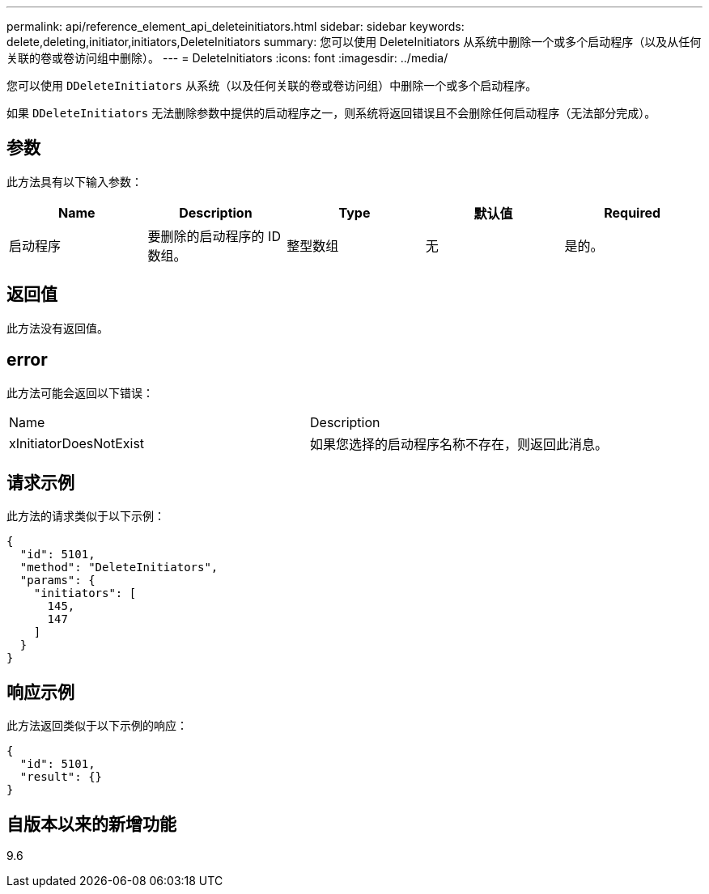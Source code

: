 ---
permalink: api/reference_element_api_deleteinitiators.html 
sidebar: sidebar 
keywords: delete,deleting,initiator,initiators,DeleteInitiators 
summary: 您可以使用 DeleteInitiators 从系统中删除一个或多个启动程序（以及从任何关联的卷或卷访问组中删除）。 
---
= DeleteInitiators
:icons: font
:imagesdir: ../media/


[role="lead"]
您可以使用 `DDeleteInitiators` 从系统（以及任何关联的卷或卷访问组）中删除一个或多个启动程序。

如果 `DDeleteInitiators` 无法删除参数中提供的启动程序之一，则系统将返回错误且不会删除任何启动程序（无法部分完成）。



== 参数

此方法具有以下输入参数：

|===
| Name | Description | Type | 默认值 | Required 


 a| 
启动程序
 a| 
要删除的启动程序的 ID 数组。
 a| 
整型数组
 a| 
无
 a| 
是的。

|===


== 返回值

此方法没有返回值。



== error

此方法可能会返回以下错误：

|===


| Name | Description 


 a| 
xInitiatorDoesNotExist
 a| 
如果您选择的启动程序名称不存在，则返回此消息。

|===


== 请求示例

此方法的请求类似于以下示例：

[listing]
----
{
  "id": 5101,
  "method": "DeleteInitiators",
  "params": {
    "initiators": [
      145,
      147
    ]
  }
}
----


== 响应示例

此方法返回类似于以下示例的响应：

[listing]
----
{
  "id": 5101,
  "result": {}
}
----


== 自版本以来的新增功能

9.6
